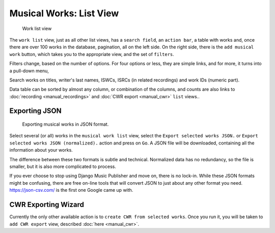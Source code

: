 Musical Works: List View
========================

.. figure:: /images/work_list.png
   :width: 100%

   Work list view

The ``work list`` view, just as all other list views, has a ``search field``, an ``action bar``, a table with works and, once there are over 100 works in the database, pagination, all on the left side. On the right side, there is the ``add musical work`` button, which takes you to the appropriate view, and the set of ``filters``.

Filters change, based on the number of options. For four options or less, they are simple links, and for more, it turns into a pull-down menu,

Search works on titles, writer's last names, ISWCs, ISRCs (in related recordings) and work IDs (numeric part).

Data table can be sorted by almost any column, or combination of the columns, and counts are also links to :doc:`recording <manual_recordings>` and :doc:`CWR export <manual_cwr>` ``list`` views..

Exporting JSON
++++++++++++++++++++++++++

.. figure:: /images/work_list_action.png
   :width: 100%

   Exporting musical works in JSON format.

Select several (or all) works in the ``musical work list`` view, select the ``Export selected works JSON.`` or ``Export selected works JSON (normalized).`` action and press on ``Go``. A JSON file will be downloaded, containing all the information about your works.

The difference between these two formats is subtle and technical. Normalized data has no redundancy, so the file is smaller, but it is also more complicated to process.

If you ever choose to stop using Django Music Publisher and move on, there is no lock-in. While these JSON formats might be confusing, there are free on-line tools that will convert JSON to just about any other format you need. https://json-csv.com/ is the first one Google came up with.


CWR Exporting Wizard
++++++++++++++++++++

Currently the only other available action is to ``create CWR from selected works``. Once you run it, you will be taken to ``add CWR export`` view, described :doc:`here <manual_cwr>`.
